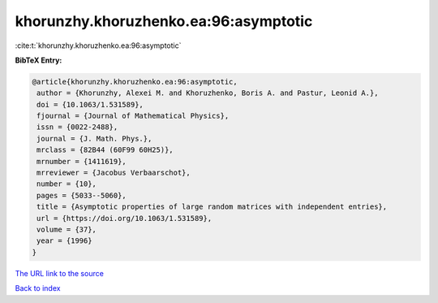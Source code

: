 khorunzhy.khoruzhenko.ea:96:asymptotic
======================================

:cite:t:`khorunzhy.khoruzhenko.ea:96:asymptotic`

**BibTeX Entry:**

.. code-block:: bibtex

   @article{khorunzhy.khoruzhenko.ea:96:asymptotic,
    author = {Khorunzhy, Alexei M. and Khoruzhenko, Boris A. and Pastur, Leonid A.},
    doi = {10.1063/1.531589},
    fjournal = {Journal of Mathematical Physics},
    issn = {0022-2488},
    journal = {J. Math. Phys.},
    mrclass = {82B44 (60F99 60H25)},
    mrnumber = {1411619},
    mrreviewer = {Jacobus Verbaarschot},
    number = {10},
    pages = {5033--5060},
    title = {Asymptotic properties of large random matrices with independent entries},
    url = {https://doi.org/10.1063/1.531589},
    volume = {37},
    year = {1996}
   }
`The URL link to the source <ttps://doi.org/10.1063/1.531589}>`_


`Back to index <../By-Cite-Keys.html>`_
